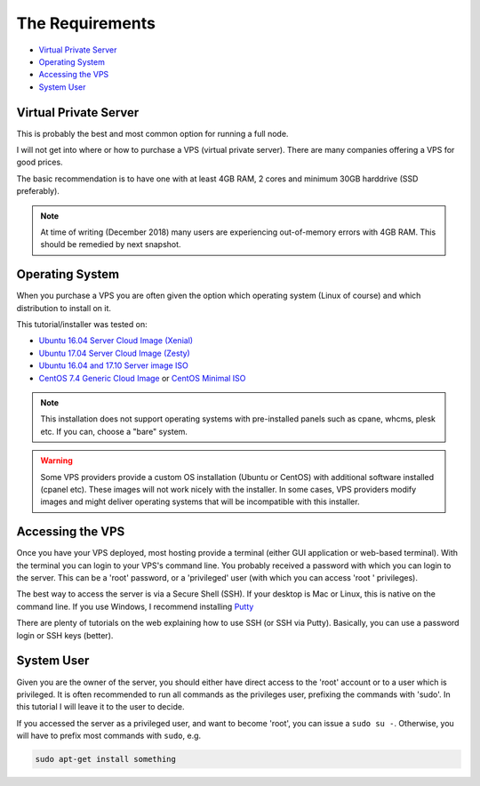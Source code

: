.. _requirements:

The Requirements
================

* `Virtual Private Server`_
* `Operating System`_
* `Accessing the VPS`_
* `System User`_


.. _virtualPrivateServer:

Virtual Private Server
----------------------

This is probably the best and most common option for running a full node.

I will not get into where or how to purchase a VPS (virtual private server). There are many companies offering a VPS for good prices.

The basic recommendation is to have one with at least 4GB RAM, 2 cores and minimum 30GB harddrive (SSD preferably).

.. note::

   At time of writing (December 2018) many users are experiencing out-of-memory errors with 4GB RAM. This should be remedied by next snapshot.


.. _operatingSystem:

Operating System
----------------
When you purchase a VPS you are often given the option which operating system (Linux of course) and which distribution to install on it.

This tutorial/installer was tested on:

* `Ubuntu 16.04 Server Cloud Image (Xenial) <https://cloud-images.ubuntu.com/xenial/current/>`_ 
* `Ubuntu 17.04 Server Cloud Image (Zesty) <https://cloud-images.ubuntu.com/zesty/current/>`_
* `Ubuntu 16.04 and 17.10 Server image ISO <https://www.ubuntu.com/download/server>`_
* `CentOS 7.4 Generic Cloud Image <http://cloud.centos.org/centos/7/images/>`_ or `CentOS Minimal ISO <http://isoredirect.centos.org/centos/7/isos/x86_64/>`_



.. note::

  This installation does not support operating systems with pre-installed panels such as cpane, whcms, plesk etc. If you can, choose a "bare" system.

.. warning::

   Some VPS providers provide a custom OS installation (Ubuntu or CentOS) with additional software installed (cpanel etc).
   These images will not work nicely with the installer.
   In some cases, VPS providers modify images and might deliver operating systems that will be incompatible with this installer.


.. _accessingTheVPS:

Accessing the VPS
-----------------
Once you have your VPS deployed, most hosting provide a terminal (either GUI application or web-based terminal). With the terminal you can login to your VPS's
command line.
You probably received a password with which you can login to the server. This can be a 'root' password, or a 'privileged' user (with which you can access 'root
' privileges).

The best way to access the server is via a Secure Shell (SSH).
If your desktop is Mac or Linux, this is native on the command line. If you use Windows, I recommend installing `Putty <https://www.chiark.greenend.org.uk/~sgtatham/putty/latest.html>`_

There are plenty of tutorials on the web explaining how to use SSH (or SSH via Putty). Basically, you can use a password login or SSH keys (better).


.. _systemUser:

System User
-----------
Given you are the owner of the server, you should either have direct access to the 'root' account or to a user which is privileged.
It is often recommended to run all commands as the privileges user, prefixing the commands with 'sudo'. In this tutorial I will leave it to the user to decide.


If you accessed the server as a privileged user, and want to become 'root', you can issue a ``sudo su -``.
Otherwise, you will have to prefix most commands with ``sudo``, e.g.

.. code-block:: bash

   sudo apt-get install something

